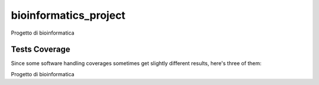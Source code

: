 bioinformatics_project
=========================================================================================
|travis| |sonar_quality| |sonar_maintainability| |codacy|
|code_climate_maintainability|

Progetto di bioinformatica

Tests Coverage
----------------------------------------------
Since some software handling coverages sometimes
get slightly different results, here's three of them:

|coveralls| |sonar_coverage| |code_climate_coverage|

Progetto di bioinformatica

.. |travis| image:: https://travis-ci.org/micheleantonazzi/bioinformatics-project.png
   :target: https://travis-ci.org/micheleantonazzi/bioinformatics-project
   :alt: Travis CI build

.. |sonar_quality| image:: https://sonarcloud.io/api/project_badges/measure?project=micheleantonazzi_bioinformatics-project&metric=alert_status
    :target: https://sonarcloud.io/dashboard/index/micheleantonazzi_bioinformatics-project
    :alt: SonarCloud Quality

.. |sonar_maintainability| image:: https://sonarcloud.io/api/project_badges/measure?project=micheleantonazzi_bioinformatics-project&metric=sqale_rating
    :target: https://sonarcloud.io/dashboard/index/micheleantonazzi_bioinformatics-project
    :alt: SonarCloud Maintainability

.. |sonar_coverage| image:: https://sonarcloud.io/api/project_badges/measure?project=micheleantonazzi_bioinformatics-project&metric=coverage
    :target: https://sonarcloud.io/dashboard/index/micheleantonazzi_bioinformatics-project
    :alt: SonarCloud Coverage

.. |coveralls| image:: https://coveralls.io/repos/github/micheleantonazzi/bioinformatics-project/badge.svg?branch=master
    :target: https://coveralls.io/github/micheleantonazzi/bioinformatics-project?branch=master
    :alt: Coveralls Coverage

.. |codacy| image:: https://app.codacy.com/project/badge/Grade/c69883629644423db75f221e9470400e
    :target: https://www.codacy.com/manual/micheleantonazzi/bioinformatics-project?utm_source=github.com&amp;utm_medium=referral&amp;utm_content=micheleantonazzi/bioinformatics-project&amp;utm_campaign=Badge_Grade
    :alt: Codacy Maintainability

.. |code_climate_maintainability| image:: https://api.codeclimate.com/v1/badges/2ded6184238e57aaf9fc/maintainability
    :target: https://codeclimate.com/github/micheleantonazzi/bioinformatics-project/maintainability
    :alt: Maintainability

.. |code_climate_coverage| image:: https://api.codeclimate.com/v1/badges/2ded6184238e57aaf9fc/test_coverage
    :target: https://codeclimate.com/github/micheleantonazzi/bioinformatics-project/test_coverage
    :alt: Code Climate Coverage
